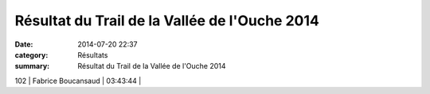 Résultat du Trail de la Vallée de l'Ouche 2014
==============================================

:date: 2014-07-20 22:37
:category: Résultats
:summary: Résultat du Trail de la Vallée de l'Ouche 2014

102       | Fabrice Boucansaud         | 03:43:44     |

